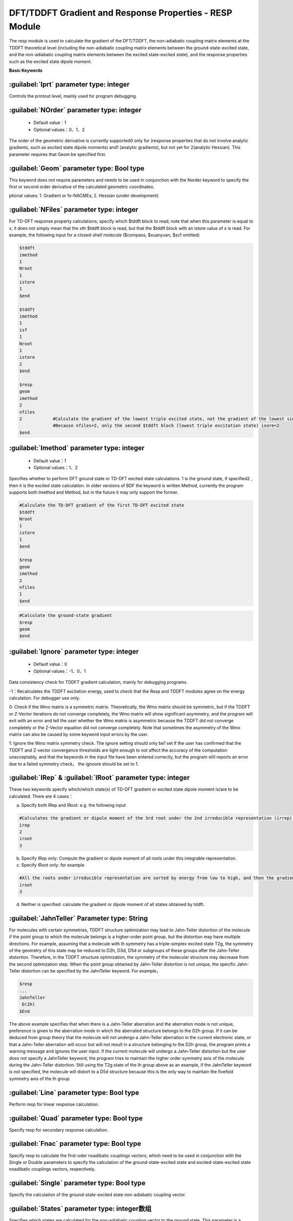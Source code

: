 DFT/TDDFT Gradient and Response Properties - RESP Module
==========================================================
The resp module is used to calculate the gradient of the DFT/TDDFT, the non-adiabatic coupling matrix elements at the TDDFT theoretical level (including the non-adiabatic coupling matrix elements between the ground-state-excited state, and the non-adiabatic coupling matrix elements between the excited state-excited state), and the response properties such as the excited state dipole moment.

**Basic Keywords**

:guilabel:`Iprt` parameter type: integer
------------------------------------------------
Controls the printout level, mainly used for program debugging.

:guilabel:`NOrder` parameter type: integer
------------------------------------------------
 * Default value：1
 * Optional values：0、1、2

The order of the geometric derivative is currently supported0 only for (response properties that do not involve analytic gradients, such as excited state dipole moments) and1 (analytic gradients), but not yet for 2(analytic Hessian). This parameter requires that Geom be specified first.

:guilabel:`Geom` parameter type: Bool type
------------------------------------------------
This keyword does not require parameters and needs to be used in conjunction with the Norder keyword to specify the first or second order derivative of the calculated geometric coordinates.

ptional values: 1. Gradient or fo-NACMEs; 2. Hessian (under development)


:guilabel:`NFiles` parameter type: integer
------------------------------------------------
For TD-DFT response property calculations, specify which $tddft block to read; note that when this parameter is equal to x, it does not simply mean that the xth $tddft block is read, but that the $tddft block with an istore value of x is read. For example, the following input for a closed-shell molecule ($compass, $xuanyuan, $scf omitted)

.. code-block:: bdf

     $tddft
     imethod
     1
     Nroot
     1
     istore
     1
     $end

     $tddft
     imethod
     1
     isf
     1
     Nroot
     1
     istore
     2
     $end

     $resp
     geom
     imethod
     2
     nfiles
     2            #Calculate the gradient of the lowest triple excited state, not the gradient of the lowest single excited state
                  #Because nfiles=2, only the second $tddft block (lowest triple excitation state) isore=2
     $end

:guilabel:`Imethod` parameter type: integer
------------------------------------------------
 * Default value：1
 * Optional values：1、2

Specifies whether to perform DFT ground state or TD-DFT excited state calculations. 1 is the ground state, if specified2 , then it is the excited state calculation. In older versions of BDF the keyword is written Method, currently the program supports both Imethod and Method, but in the future it may only support the former.

.. code-block:: bdf

     #Calculate the TD-DFT gradient of the first TD-DFT excited state
     $tddft
     Nroot
     1
     istore
     1
     $end

     $resp
     geom
     imethod
     2
     nfiles
     1
     $end

.. code-block:: bdf

     #Calculate the ground-state gradient
     $resp
     geom
     $end

:guilabel:`Ignore` parameter type: integer
------------------------------------------------
 * Default value：0
 * Optional values：-1、0、1

Data consistency check for TDDFT gradient calculation, mainly for debugging programs.

-1：Recalculates the TDDFT excitation energy, used to check that the Resp and TDDFT modules agree on the energy calculation. For debugger use only.

0: Check if the Wmo matrix is a symmetric matrix. Theoretically, the Wmo matrix should be symmetric, but if the TDDFT or Z-Vector iterations do not converge completely, the Wmo matrix will show significant asymmetry, and the program will exit with an error and tell the user whether the Wmo matrix is asymmetric because the TDDFT did not converge completely or the Z-Vector equation did not converge completely. Note that sometimes the asymmetry of the Wmo matrix can also be caused by some keyword input errors by the user.

1: Ignore the Wmo matrix symmetry check. The ignore setting should only be1 set if the user has confirmed that the TDDFT and Z-vector convergence thresholds are tight enough to not affect the accuracy of the computation unacceptably, and that the keywords in the input file have been entered correctly, but the program still reports an error due to a failed symmetry check， the ignoore should be set to 1.

:guilabel:`IRep` & :guilabel:`IRoot` parameter type: integer
-----------------------------------------------------
These two keywords specify which/which state(s) of TD-DFT gradient or excited state dipole moment is/are to be calculated. There are 4 cases：

a.	Specify both IRep and IRoot: e.g. the following input

.. code-block:: bdf

     #Calculates the gradient or dipole moment of the 3rd root under the 2nd irreducible representation (irrep).
     irep
     2
     iroot
     3

b.	Specify IRep only: Compute the gradient or dipole moment of all roots under this integrable representation.

c.	Specify IRoot only: for example

.. code-block:: bdf

     #All the roots under irreducible representation are sorted by energy from low to high, and then the gradient or dipole moment of the 3rd root is calculated
     iroot
     3
     
d.	Neither is specified: calculate the gradient or dipole moment of all states obtained by tddft.

:guilabel:`JahnTeller` Parameter type: String
------------------------------------------------
For molecules with certain symmetries, TDDFT structure optimization may lead to Jahn-Teller distortion of the molecule if the point group to which the molecule belongs is a higher-order point group, but the distortion may have multiple directions. For example, assuming that a molecule with Ih symmetry has a triple-simplex excited state T2g, the symmetry of the geometry of this state may be reduced to D2h, D3d, D5d or subgroups of these groups after the Jahn-Teller distortion. Therefore, in the TDDFT structure optimization, the symmetry of the molecular structure may decrease from the second optimization step. When the point group obtained by Jahn-Teller distortion is not unique, the specific Jahn-Teller distortion can be specified by the JahnTeller keyword. For example，

.. code-block:: bdf

     $resp
     ...
     JahnTeller
      D(2h)
     $End
   
The above example specifies that when there is a Jahn-Teller aberration and the aberration mode is not unique, preference is given to the aberration mode in which the aberrated structure belongs to the D2h group. If it can be deduced from group theory that the molecule will not undergo a Jahn-Teller aberration in the current electronic state, or that a Jahn-Teller aberration will occur but will not result in a structure belonging to the D2h group, the program prints a warning message and ignores the user input. If the current molecule will undergo a Jahn-Teller distortion but the user does not specify a JahnTeller keyword, the program tries to maintain the higher order symmetry axis of the molecule during the Jahn-Teller distortion. Still using the T2g state of the Ih group above as an example, if the JahnTeller keyword is not specified, the molecule will distort to a D5d structure because this is the only way to maintain the fivefold symmetry axis of the Ih group.

:guilabel:`Line` parameter type: Bool type
------------------------------------------------
Perform resp for linear response calculation.

:guilabel:`Quad` parameter type: Bool type
------------------------------------------------
Specify resp for secondary response calculation.

:guilabel:`Fnac` parameter type: Bool type
------------------------------------------------
Specify resp to calculate the first-oder noadibatic couplings vectors, which need to be used in conjunction with the Single or Double parameters to specify the calculation of the ground-state-excited state and excited-state-excited state noadibatic couplings vectors, respectively.

:guilabel:`Single` parameter type: Bool type
------------------------------------------------
Specify the calculation of the ground-state-excited state non-adiabatic coupling vector.

:guilabel:`States` parameter type: integer数组
------------------------------------------------
Specifies which states are calculated for the non-adiabatic coupling vector to the ground state. This parameter is a multi-line parameter.

First line: Enter the integer n, specifying the non-adiabatic coupling vector between the ground state and the n excited states to be calculated.

The second line to line n+1 specifies the electronic state in the format of three integers m i l. m is the file number of the previous TDDFT calculation istore specified storage, i is the i-th integrable representation, and l is the l-th root of that integrable representation.


:guilabel:`Double` parameter type: Bool type
------------------------------------------------
Specify the excited-state excited-state non-adiabatic coupling vector for calculation.

:guilabel:`Pairs` parameter type: integer数组
------------------------------------------------
Specifies which set of two excited states to calculate the non-adiabatic coupling vector between. This parameter is a multi-line parameter：

First line: Enter an integer n, specifying that the non-adiabatic coupling vector between n pairs of excited states is to be calculated.

The second to n+1 lines specify the electronic states in the format m1 i1 l1 m2 i2 l2 six integers, with each three integers specifying an excited state. m1 is the file number of the storage specified by the previous TDDFT calculation istore, i1 is the i1st integrable representation, and l1 is the l1st root of that integrable representation. The other three integers are the same.

:guilabel:`Noresp` parameter type: Bool type
------------------------------------------------
Specifies that the response term of the leap density matrix is ignored in Double and FNAC calculations. This keyword is recommended.

